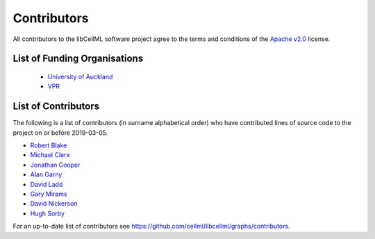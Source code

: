.. Contributors documentation for libCellML

============
Contributors
============

All contributors to the libCellML software project agree to the terms and conditions of the `Apache v2.0 <https://opensource.org/licenses/Apache-2.0>`_ license.

List of Funding Organisations
=============================

 * `University of Auckland <https://www.auckland.ac.nz/>`_
 * `VPR <http://www.virtualrat.org/>`_

List of Contributors
====================

The following is a list of contributors (in surname alphabetical order) who have contributed lines of source code to the project on or before 2019-03-05.

* `Robert Blake <https://github.com/rblake-llnl>`_
* `Michael Clerx <https://github.com/MichaelClerx>`_
* `Jonathan Cooper <https://github.com/jonc125>`_
* `Alan Garny <https://github.com/agarny>`_
* `David Ladd <https://github.com/dladd>`_
* `Gary Mirams <https://github.com/mirams>`_
* `David Nickerson <https://github.com/nickerso>`_
* `Hugh Sorby <https://github.com/hsorby>`_

For an up-to-date list of contributors see https://github.com/cellml/libcellml/graphs/contributors.

